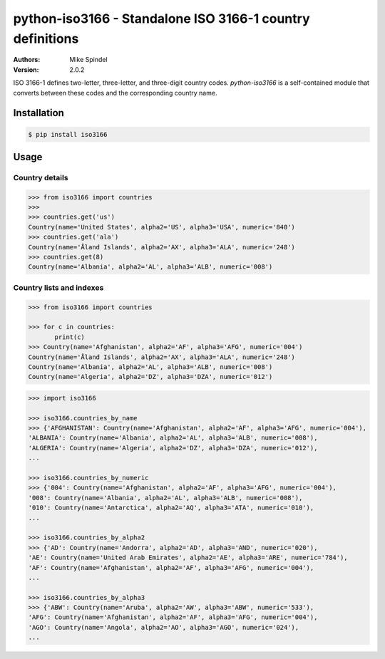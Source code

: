 ============================================================
 python-iso3166 - Standalone ISO 3166-1 country definitions
============================================================

:Authors:
        Mike Spindel
:Version: 2.0.2


ISO 3166-1 defines two-letter, three-letter, and three-digit country
codes.  `python-iso3166` is a self-contained module that converts
between these codes and the corresponding country name.


Installation
============

.. code-block:: console

  $ pip install iso3166


Usage
=====


Country details
---------------

.. code-block:: pycon

  >>> from iso3166 import countries
  >>>
  >>> countries.get('us')
  Country(name='United States', alpha2='US', alpha3='USA', numeric='840')
  >>> countries.get('ala')
  Country(name='Åland Islands', alpha2='AX', alpha3='ALA', numeric='248')
  >>> countries.get(8)
  Country(name='Albania', alpha2='AL', alpha3='ALB', numeric='008')


Country lists and indexes
-------------------------

.. code-block:: pycon

  >>> from iso3166 import countries

  >>> for c in countries:
         print(c)
  >>> Country(name='Afghanistan', alpha2='AF', alpha3='AFG', numeric='004')
  Country(name='Åland Islands', alpha2='AX', alpha3='ALA', numeric='248')
  Country(name='Albania', alpha2='AL', alpha3='ALB', numeric='008')
  Country(name='Algeria', alpha2='DZ', alpha3='DZA', numeric='012')

.. code-block:: pycon

  >>> import iso3166

  >>> iso3166.countries_by_name
  >>> {'AFGHANISTAN': Country(name='Afghanistan', alpha2='AF', alpha3='AFG', numeric='004'),
  'ALBANIA': Country(name='Albania', alpha2='AL', alpha3='ALB', numeric='008'),
  'ALGERIA': Country(name='Algeria', alpha2='DZ', alpha3='DZA', numeric='012'),
  ...

  >>> iso3166.countries_by_numeric
  >>> {'004': Country(name='Afghanistan', alpha2='AF', alpha3='AFG', numeric='004'),
  '008': Country(name='Albania', alpha2='AL', alpha3='ALB', numeric='008'),
  '010': Country(name='Antarctica', alpha2='AQ', alpha3='ATA', numeric='010'),
  ...

  >>> iso3166.countries_by_alpha2
  >>> {'AD': Country(name='Andorra', alpha2='AD', alpha3='AND', numeric='020'),
  'AE': Country(name='United Arab Emirates', alpha2='AE', alpha3='ARE', numeric='784'),
  'AF': Country(name='Afghanistan', alpha2='AF', alpha3='AFG', numeric='004'),
  ...

  >>> iso3166.countries_by_alpha3
  >>> {'ABW': Country(name='Aruba', alpha2='AW', alpha3='ABW', numeric='533'),
  'AFG': Country(name='Afghanistan', alpha2='AF', alpha3='AFG', numeric='004'),
  'AGO': Country(name='Angola', alpha2='AO', alpha3='AGO', numeric='024'),
  ...
